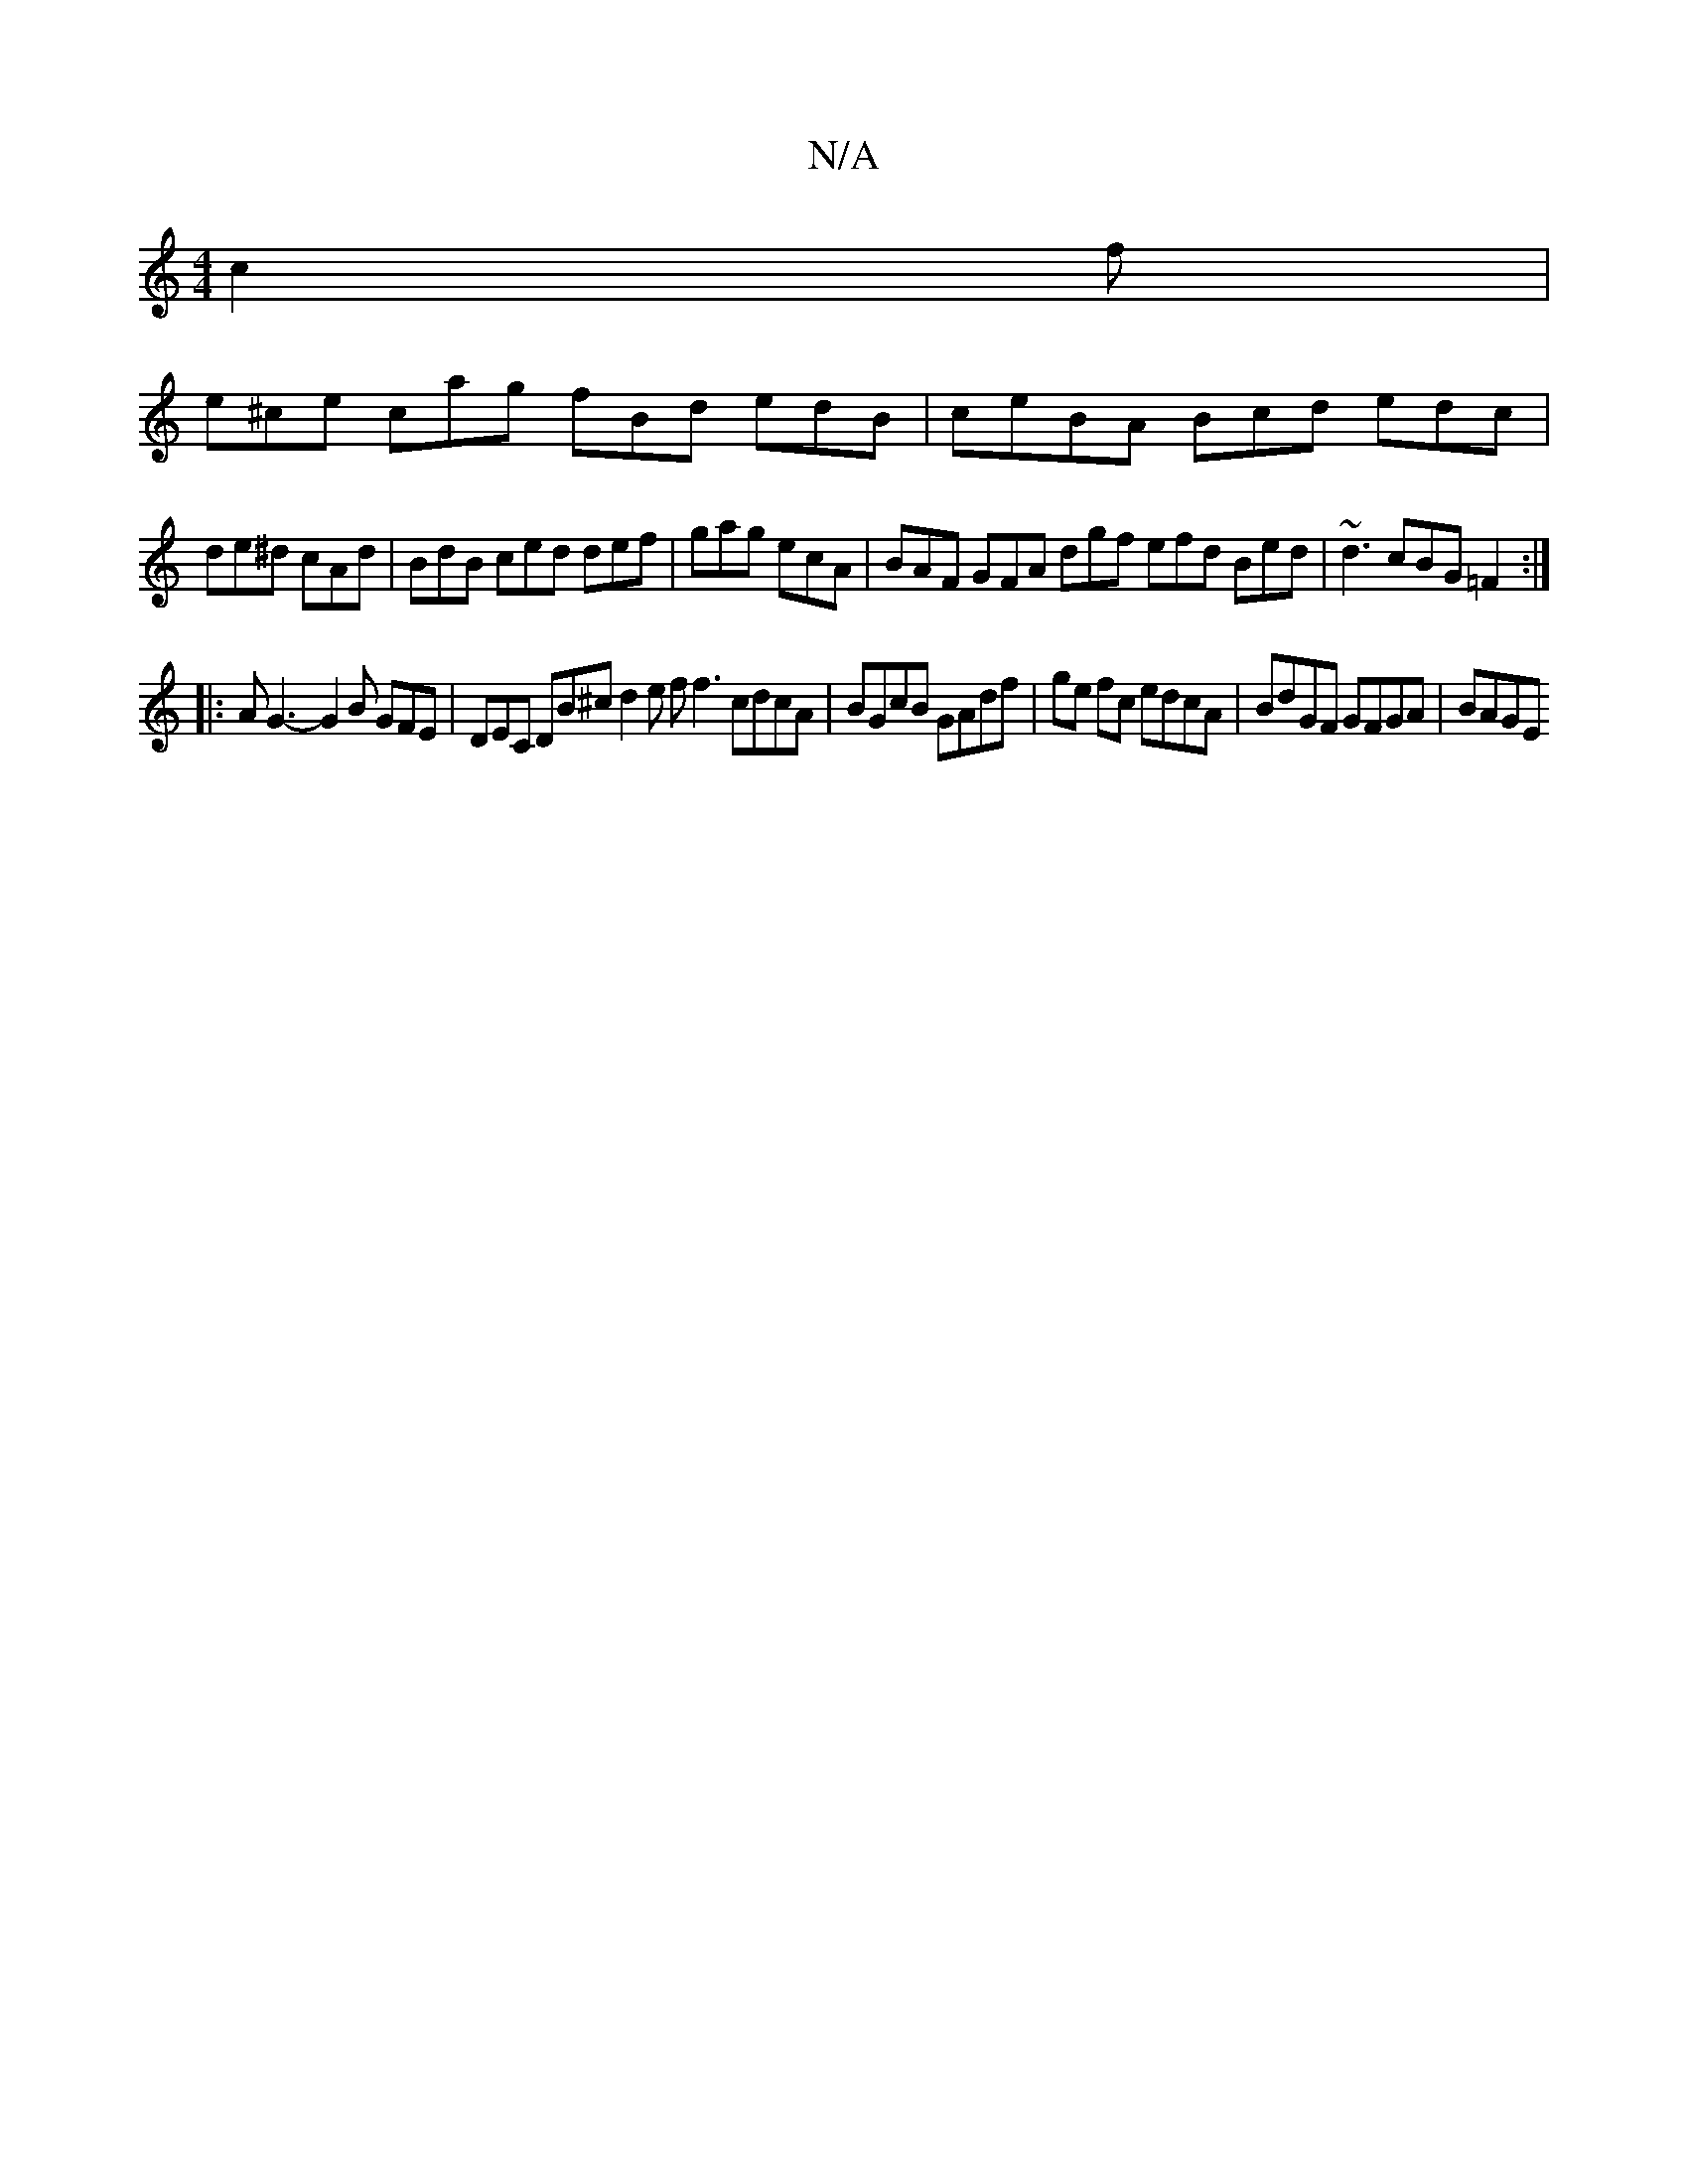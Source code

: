 X:1
T:N/A
M:4/4
R:N/A
K:Cmajor
c2f |
e^ce cag fBd edB | ceBA Bcd edc |
de^d cAd | BdB ced def | gag ecA | BAF GFA dgf efd Bed | ~d3 cBG =F2 :|
|: A G3- G2 B GFE | DEC DB^c d2 e f f3 cdcA | BGcB GAdf | ge fc edcA | BdGF GFGA | BAGE 